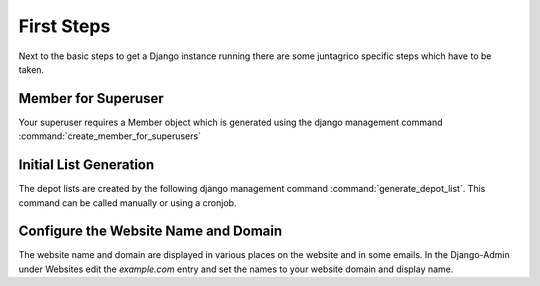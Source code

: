First Steps
============

Next to the basic steps to get a Django instance running there are some juntagrico specific steps which have to be taken.

Member for Superuser
--------------------
Your superuser requires a Member object which is generated using the django management command :command:`create_member_for_superusers`

Initial List Generation
-----------------------
The depot lists are created by the following django management command :command:`generate_depot_list`. This command can
be called manually or using a cronjob.

Configure the Website Name and Domain
-------------------------------------
The website name and domain are displayed in various places on the website and in some emails.
In the Django-Admin under Websites edit the `example.com` entry
and set the names to your website domain and display name.
